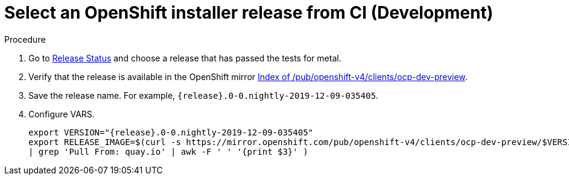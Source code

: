 
//
// * list of assemblies where this module is included
// ipi-install-installation-workflow.adoc
// Upstream module

[id="choosing-an-openshift-installer-release-from-ci-development_{context}"]

= Select an OpenShift installer release from CI (Development)

.Procedure

. Go to https://openshift-release.svc.ci.openshift.org/[Release Status] and choose a release
that has passed the tests for metal.

. Verify that the release is available in the OpenShift mirror
https://mirror.openshift.com/pub/openshift-v4/clients/ocp-dev-preview/[Index of /pub/openshift-v4/clients/ocp-dev-preview].

. Save the release name. For example, `{release}.0-0.nightly-2019-12-09-035405`.

. Configure VARS.
+
[source,bash]
[subs="attributes"]
----
export VERSION="{release}.0-0.nightly-2019-12-09-035405"
export RELEASE_IMAGE=$(curl -s https://mirror.openshift.com/pub/openshift-v4/clients/ocp-dev-preview/$VERSION/release.txt
| grep 'Pull From: quay.io' | awk -F ' ' '{print $3}' )
----
